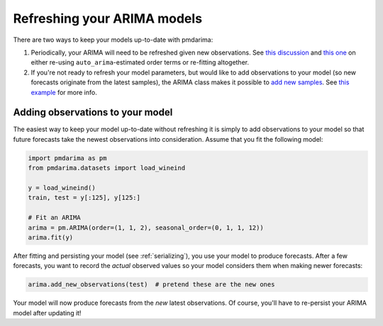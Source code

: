 .. _refreshing:

============================
Refreshing your ARIMA models
============================

There are two ways to keep your models up-to-date with pmdarima:

1. Periodically, your ARIMA will need to be refreshed given new observations. See
   `this discussion <https://stats.stackexchange.com/questions/34139/updating-arima-models-at-frequent-intervals>`_
   and `this one <https://stats.stackexchange.com/questions/57745/what-do-you-consider-a-new-model-versus-an-updated-model-time-series>`_
   on either re-using ``auto_arima``-estimated order terms or re-fitting altogether.

2. If you're not ready to refresh your model parameters, but would like to add observations to
   your model (so new forecasts originate from the latest samples), the ARIMA class makes it
   possible to `add new samples <./modules/generated/pmdarima.arima.ARIMA.html#pmdarima.arima.ARIMA.add_new_observations>`_.
   See `this example <auto_examples/arima/example_add_new_samples.html#adding-new-observations-to-your-model>`_
   for more info.


Adding observations to your model
---------------------------------

The easiest way to keep your model up-to-date without refreshing it is simply to
add observations to your model so that future forecasts take the newest observations
into consideration. Assume that you fit the following model:

.. code-block:: python

    import pmdarima as pm
    from pmdarima.datasets import load_wineind

    y = load_wineind()
    train, test = y[:125], y[125:]

    # Fit an ARIMA
    arima = pm.ARIMA(order=(1, 1, 2), seasonal_order=(0, 1, 1, 12))
    arima.fit(y)

After fitting and persisting your model (see :ref:`serializing`), you use your model
to produce forecasts. After a few forecasts, you want to record the *actual* observed
values so your model considers them when making newer forecasts:

.. code-block:: python

    arima.add_new_observations(test)  # pretend these are the new ones

Your model will now produce forecasts from the *new* latest observations. Of course,
you'll have to re-persist your ARIMA model after updating it!
